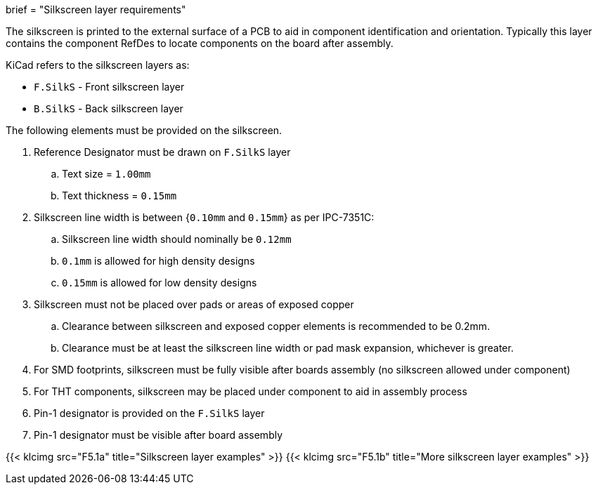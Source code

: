+++
brief = "Silkscreen layer requirements"
+++

The silkscreen is printed to the external surface of a PCB to aid in component identification and orientation. Typically this layer contains the component RefDes to locate components on the board after assembly.

KiCad refers to the silkscreen layers as:

* `F.SilkS` - Front silkscreen layer
* `B.SilkS` - Back silkscreen layer

The following elements must be provided on the silkscreen.

. Reference Designator must be drawn on `F.SilkS` layer
.. Text size = `1.00mm`
.. Text thickness = `0.15mm`
. Silkscreen line width is between {`0.10mm` and `0.15mm`} as per IPC-7351C:
.. Silkscreen line width should nominally be `0.12mm`
.. `0.1mm` is allowed for high density designs
.. `0.15mm` is allowed for low density designs
. Silkscreen must not be placed over pads or areas of exposed copper
.. Clearance between silkscreen and exposed copper elements is recommended to be 0.2mm.
.. Clearance must be at least the silkscreen line width or pad mask expansion, whichever is greater.
. For SMD footprints, silkscreen must be fully visible after boards assembly (no silkscreen allowed under component)
. For THT components, silkscreen may be placed under component to aid in assembly process
. Pin-1 designator is provided on the `F.SilkS` layer
. Pin-1 designator must be visible after board assembly

{{< klcimg src="F5.1a" title="Silkscreen layer examples" >}}
{{< klcimg src="F5.1b" title="More silkscreen layer examples" >}}
